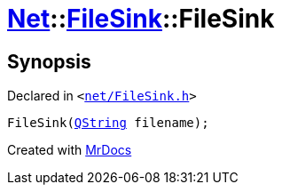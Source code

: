 [#Net-FileSink-2constructor]
= xref:Net.adoc[Net]::xref:Net/FileSink.adoc[FileSink]::FileSink
:relfileprefix: ../../
:mrdocs:


== Synopsis

Declared in `&lt;https://github.com/PrismLauncher/PrismLauncher/blob/develop/launcher/net/FileSink.h#L44[net&sol;FileSink&period;h]&gt;`

[source,cpp,subs="verbatim,replacements,macros,-callouts"]
----
FileSink(xref:QString.adoc[QString] filename);
----



[.small]#Created with https://www.mrdocs.com[MrDocs]#

